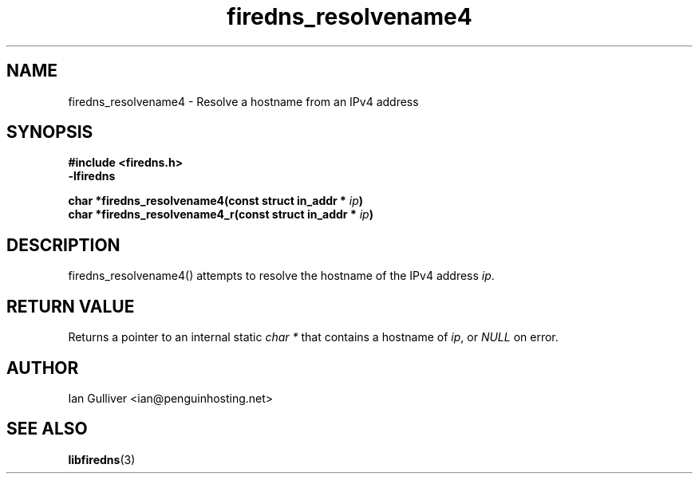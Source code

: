 .\" (C) 2002 Ian Gulliver
.TH firedns_resolvename4 3 2002-03-31
.SH NAME
firedns_resolvename4 \- Resolve a hostname from an IPv4 address
.SH SYNOPSIS
.B #include <firedns.h>
.br
.B -lfiredns
.LP
.BI "char *firedns_resolvename4(const struct in_addr * " "ip" ")"
.br
.BI "char *firedns_resolvename4_r(const struct in_addr * " "ip" ")"
.SH DESCRIPTION
firedns_resolvename4() attempts to resolve the hostname of
the IPv4 address
.IR ip .
.SH RETURN VALUE
Returns a pointer to an internal static
.I char *
that contains a hostname of
.IR ip ,
or
.I NULL
on error.
.SH AUTHOR
Ian Gulliver <ian@penguinhosting.net>
.SH SEE ALSO
.BR libfiredns (3)

